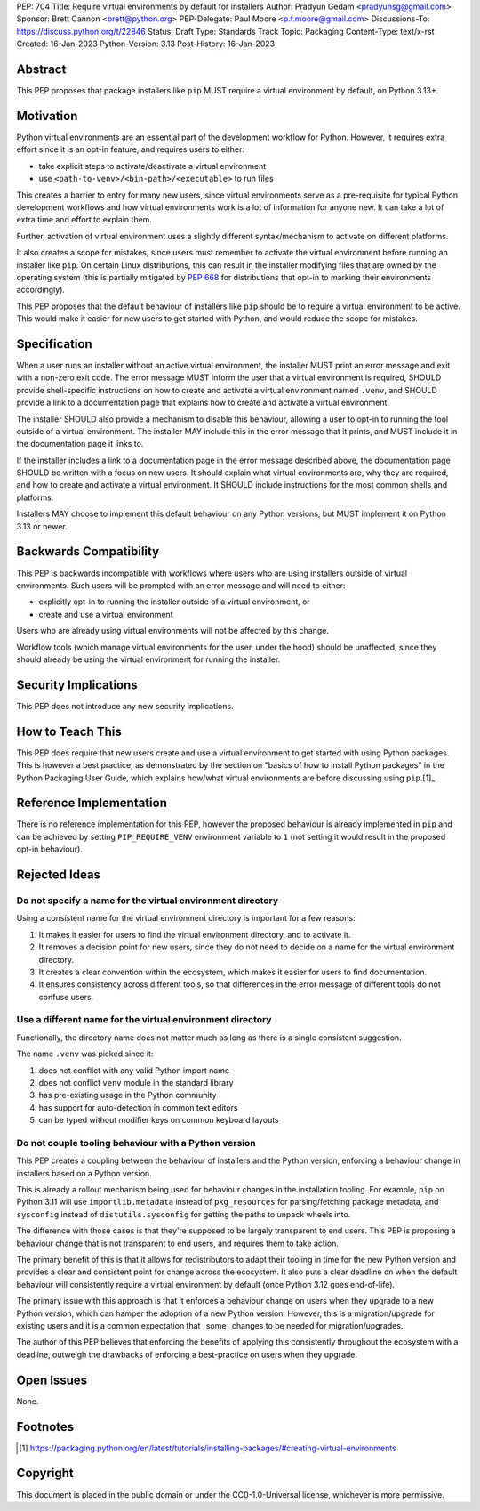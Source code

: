 PEP: 704
Title: Require virtual environments by default for installers
Author: Pradyun Gedam <pradyunsg@gmail.com>
Sponsor: Brett Cannon <brett@python.org>
PEP-Delegate: Paul Moore <p.f.moore@gmail.com>
Discussions-To: https://discuss.python.org/t/22846
Status: Draft
Type: Standards Track
Topic: Packaging
Content-Type: text/x-rst
Created: 16-Jan-2023
Python-Version: 3.13
Post-History: 16-Jan-2023


Abstract
========

This PEP proposes that package installers like ``pip`` MUST require a virtual environment by default, on Python 3.13+.

Motivation
==========

Python virtual environments are an essential part of the development workflow for Python. However, it requires extra effort since it is an opt-in feature, and requires users to either:

- take explicit steps to activate/deactivate a virtual environment
- use ``<path-to-venv>/<bin-path>/<executable>`` to run files

This creates a barrier to entry for many new users, since virtual environments serve as a pre-requisite for typical Python development workflows and how virtual environments work is a lot of information for anyone new. It can take a lot of extra time and effort to explain them.

Further, activation of virtual environment uses a slightly different syntax/mechanism to activate on different platforms.

It also creates a scope for mistakes, since users must remember to activate the virtual environment before running an installer like ``pip``. On certain Linux distributions, this can result in the installer modifying files that are owned by the operating system (this is partially mitigated by :pep:`668` for distributions that opt-in to marking their environments accordingly).

This PEP proposes that the default behaviour of installers like ``pip`` should be to require a virtual environment to be active. This would make it easier for new users to get started with Python, and would reduce the scope for mistakes.


Specification
=============

When a user runs an installer without an active virtual environment, the installer MUST print an error message and exit with a non-zero exit code. The error message MUST inform the user that a virtual environment is required, SHOULD provide shell-specific instructions on how to create and activate a virtual environment named ``.venv``, and SHOULD provide a link to a documentation page that explains how to create and activate a virtual environment.

The installer SHOULD also provide a mechanism to disable this behaviour, allowing a user to opt-in to running the tool outside of a virtual environment. The installer MAY include this in the error message that it prints, and MUST include it in the documentation page it links to.

If the installer includes a link to a documentation page in the error message described above, the documentation page SHOULD be written with a focus on new users. It should explain what virtual environments are, why they are required, and how to create and activate a virtual environment. It SHOULD include instructions for the most common shells and platforms.

Installers MAY choose to implement this default behaviour on any Python versions, but MUST implement it on Python 3.13 or newer.


Backwards Compatibility
=======================

This PEP is backwards incompatible with workflows where users who are using installers outside of virtual environments. Such users will be prompted with an error message and will need to either:

- explicitly opt-in to running the installer outside of a virtual environment, or
- create and use a virtual environment

Users who are already using virtual environments will not be affected by this change.

Workflow tools (which manage virtual environments for the user, under the hood) should be unaffected, since they should already be using the virtual environment for running the installer.


Security Implications
=====================

This PEP does not introduce any new security implications.


How to Teach This
=================

This PEP does require that new users create and use a virtual environment to get started with using Python packages. This is however a best practice, as demonstrated by the section on "basics of how to install Python packages" in the Python Packaging User Guide, which explains how/what virtual environments are before discussing using ``pip``.[1]_


Reference Implementation
========================

There is no reference implementation for this PEP, however the proposed behaviour is already implemented in ``pip`` and can be achieved by setting ``PIP_REQUIRE_VENV`` environment variable to ``1`` (not setting it would result in the proposed opt-in behaviour).

Rejected Ideas
==============

Do not specify a name for the virtual environment directory
-----------------------------------------------------------

Using a consistent name for the virtual environment directory is important for a few reasons:

1. It makes it easier for users to find the virtual environment directory, and to activate it.
2. It removes a decision point for new users, since they do not need to decide on a name for the virtual environment directory.
3. It creates a clear convention within the ecosystem, which makes it easier for users to find documentation.
4. It ensures consistency across different tools, so that differences in the error message of different tools do not confuse users.

Use a different name for the virtual environment directory
----------------------------------------------------------

Functionally, the directory name does not matter much as long as there is a single consistent suggestion.

The name ``.venv`` was picked since it:

1. does not conflict with any valid Python import name
2. does not conflict ``venv`` module in the standard library
3. has pre-existing usage in the Python community
4. has support for auto-detection in common text editors
5. can be typed without modifier keys on common keyboard layouts

Do not couple tooling behaviour with a Python version
-----------------------------------------------------

This PEP creates a coupling between the behaviour of installers and the Python version, enforcing a behaviour change in installers based on a Python version.

This is already a rollout mechanism being used for behaviour changes in the installation tooling. For example, ``pip`` on Python 3.11 will use ``importlib.metadata`` instead of ``pkg_resources`` for parsing/fetching package metadata, and ``sysconfig`` instead of ``distutils.sysconfig`` for getting the paths to unpack wheels into.

The difference with those cases is that they're supposed to be largely transparent to end users. This PEP is proposing a behaviour change that is not transparent to end users, and requires them to take action.

The primary benefit of this is that it allows for redistributors to adapt their tooling in time for the new Python version and provides a clear and consistent point for change across the ecosystem. It also puts a clear deadline on when the default behaviour will consistently require a virtual environment by default (once Python 3.12 goes end-of-life).

The primary issue with this approach is that it enforces a behaviour change on users when they upgrade to a new Python version, which can hamper the adoption of a new Python version. However, this is a migration/upgrade for existing users and it is a common expectation that _some_ changes to be needed for migration/upgrades.

The author of this PEP believes that enforcing the benefits of applying this consistently throughout the ecosystem with a deadline, outweigh the drawbacks of enforcing a best-practice on users when they upgrade.


Open Issues
===========

None.


Footnotes
=========

.. [1] https://packaging.python.org/en/latest/tutorials/installing-packages/#creating-virtual-environments

Copyright
=========

This document is placed in the public domain or under the
CC0-1.0-Universal license, whichever is more permissive.
